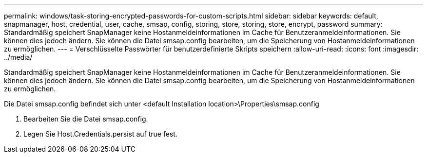 ---
permalink: windows/task-storing-encrypted-passwords-for-custom-scripts.html 
sidebar: sidebar 
keywords: default, snapmanager, host, credential, user, cache, smsap, config, storing, store, storing, store, encrypt, password 
summary: Standardmäßig speichert SnapManager keine Hostanmeldeinformationen im Cache für Benutzeranmeldeinformationen. Sie können dies jedoch ändern. Sie können die Datei smsap.config bearbeiten, um die Speicherung von Hostanmeldeinformationen zu ermöglichen. 
---
= Verschlüsselte Passwörter für benutzerdefinierte Skripts speichern
:allow-uri-read: 
:icons: font
:imagesdir: ../media/


[role="lead"]
Standardmäßig speichert SnapManager keine Hostanmeldeinformationen im Cache für Benutzeranmeldeinformationen. Sie können dies jedoch ändern. Sie können die Datei smsap.config bearbeiten, um die Speicherung von Hostanmeldeinformationen zu ermöglichen.

Die Datei smsap.config befindet sich unter <default Installation location>\Properties\smsap.config

. Bearbeiten Sie die Datei smsap.config.
. Legen Sie Host.Credentials.persist auf true fest.

